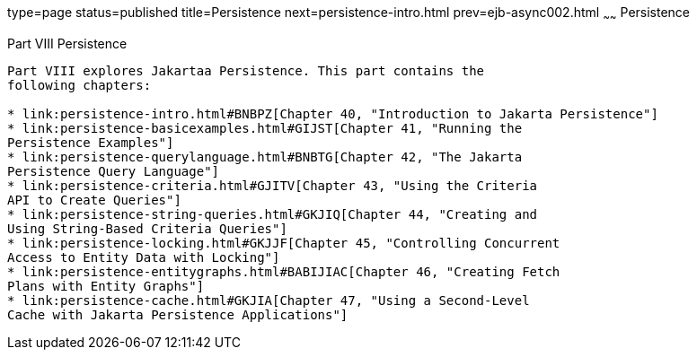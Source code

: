 type=page
status=published
title=Persistence
next=persistence-intro.html
prev=ejb-async002.html
~~~~~~
Persistence
===========

[[BNBPY]][[JEETT00132]]

[[part-viii-persistence]]
Part VIII Persistence
---------------------

Part VIII explores Jakartaa Persistence. This part contains the
following chapters:

* link:persistence-intro.html#BNBPZ[Chapter 40, "Introduction to Jakarta Persistence"]
* link:persistence-basicexamples.html#GIJST[Chapter 41, "Running the
Persistence Examples"]
* link:persistence-querylanguage.html#BNBTG[Chapter 42, "The Jakarta
Persistence Query Language"]
* link:persistence-criteria.html#GJITV[Chapter 43, "Using the Criteria
API to Create Queries"]
* link:persistence-string-queries.html#GKJIQ[Chapter 44, "Creating and
Using String-Based Criteria Queries"]
* link:persistence-locking.html#GKJJF[Chapter 45, "Controlling Concurrent
Access to Entity Data with Locking"]
* link:persistence-entitygraphs.html#BABIJIAC[Chapter 46, "Creating Fetch
Plans with Entity Graphs"]
* link:persistence-cache.html#GKJIA[Chapter 47, "Using a Second-Level
Cache with Jakarta Persistence Applications"]
